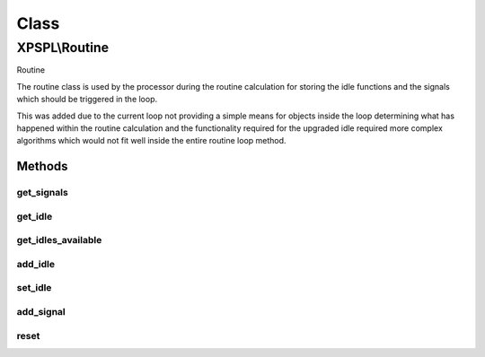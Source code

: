.. routine.php generated using docpx on 01/30/13 08:17pm


Class
*****

XPSPL\\Routine
==============

Routine

The routine class is used by the processor during the routine calculation for
storing the idle functions and the signals which should be triggered in the
loop.

This was added due to the current loop not providing a simple means for
objects inside the loop determining what has happened within the routine
calculation and the functionality required for the upgraded idle required
more complex algorithms which would not fit well inside the entire routine
loop method.

Methods
-------

get_signals
+++++++++++

.. function:: get_signals()


    Returns the signals to trigger in the loop.

    :rtype: array 



get_idle
++++++++

.. function:: get_idle()


    Returns the object to idle the processor.
    
    This will only return a single object which has the greatest priority.

    :rtype: integer 



get_idles_available
+++++++++++++++++++

.. function:: get_idles_available()


    Returns the objects createed to idle the processor.

    :rtype: integer 



add_idle
++++++++

.. function:: add_idle()


    Adds a new function to idle the engine.

    :param object: Idle

    :rtype: void 



set_idle
++++++++

.. function:: set_idle()


    Sets a new function to idle the processor.

    :param object: Idle

    :rtype: void 



add_signal
++++++++++

.. function:: add_signal()


    Adds a signal to trigger in the loop.

    :rtype: array 



reset
+++++

.. function:: reset()


    Resets the routine after the processor has used it.

    :rtype: void 



